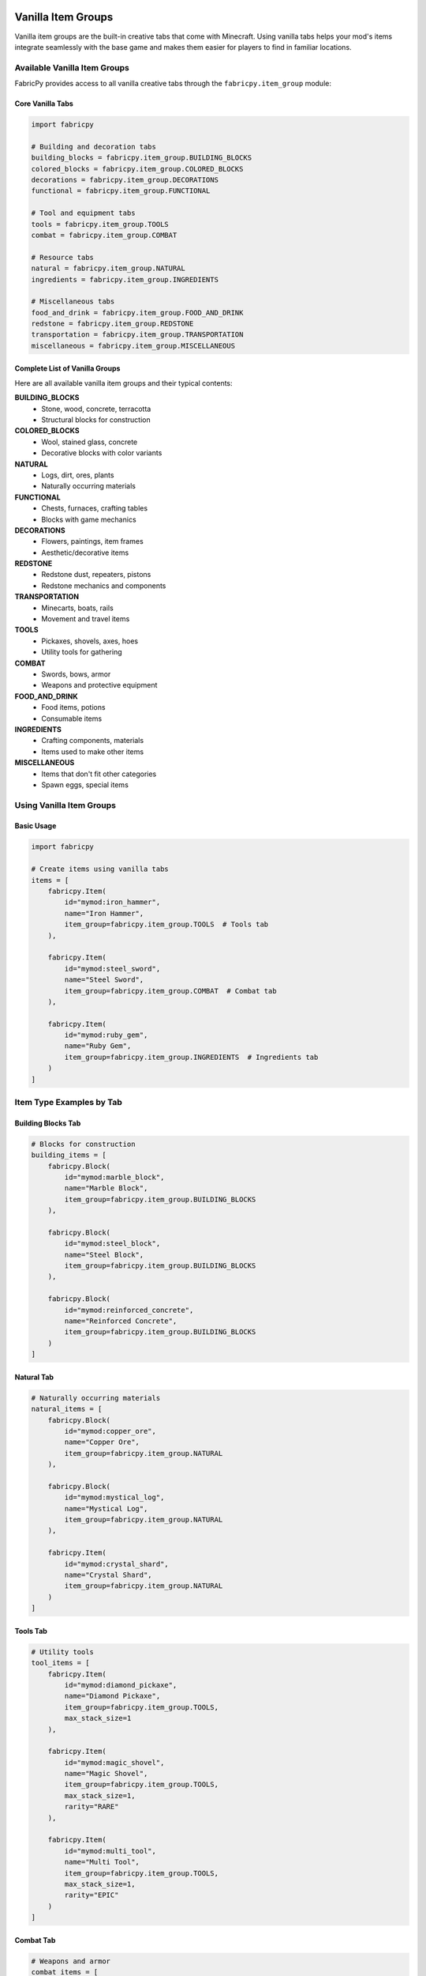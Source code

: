 Vanilla Item Groups
===================

Vanilla item groups are the built-in creative tabs that come with Minecraft. Using vanilla tabs helps your mod's items integrate seamlessly with the base game and makes them easier for players to find in familiar locations.

Available Vanilla Item Groups
-----------------------------

FabricPy provides access to all vanilla creative tabs through the ``fabricpy.item_group`` module:

Core Vanilla Tabs
~~~~~~~~~~~~~~~~~

.. code-block:: python

   import fabricpy

   # Building and decoration tabs
   building_blocks = fabricpy.item_group.BUILDING_BLOCKS
   colored_blocks = fabricpy.item_group.COLORED_BLOCKS  
   decorations = fabricpy.item_group.DECORATIONS
   functional = fabricpy.item_group.FUNCTIONAL

   # Tool and equipment tabs
   tools = fabricpy.item_group.TOOLS
   combat = fabricpy.item_group.COMBAT
   
   # Resource tabs
   natural = fabricpy.item_group.NATURAL
   ingredients = fabricpy.item_group.INGREDIENTS
   
   # Miscellaneous tabs
   food_and_drink = fabricpy.item_group.FOOD_AND_DRINK
   redstone = fabricpy.item_group.REDSTONE
   transportation = fabricpy.item_group.TRANSPORTATION
   miscellaneous = fabricpy.item_group.MISCELLANEOUS

Complete List of Vanilla Groups
~~~~~~~~~~~~~~~~~~~~~~~~~~~~~~~

Here are all available vanilla item groups and their typical contents:

**BUILDING_BLOCKS**
  * Stone, wood, concrete, terracotta
  * Structural blocks for construction
  
**COLORED_BLOCKS**  
  * Wool, stained glass, concrete
  * Decorative blocks with color variants

**NATURAL**
  * Logs, dirt, ores, plants
  * Naturally occurring materials

**FUNCTIONAL**
  * Chests, furnaces, crafting tables
  * Blocks with game mechanics

**DECORATIONS**
  * Flowers, paintings, item frames
  * Aesthetic/decorative items

**REDSTONE**
  * Redstone dust, repeaters, pistons
  * Redstone mechanics and components

**TRANSPORTATION**
  * Minecarts, boats, rails
  * Movement and travel items

**TOOLS**
  * Pickaxes, shovels, axes, hoes
  * Utility tools for gathering

**COMBAT**
  * Swords, bows, armor
  * Weapons and protective equipment

**FOOD_AND_DRINK**
  * Food items, potions
  * Consumable items

**INGREDIENTS**
  * Crafting components, materials
  * Items used to make other items

**MISCELLANEOUS**
  * Items that don't fit other categories
  * Spawn eggs, special items

Using Vanilla Item Groups
-------------------------

Basic Usage
~~~~~~~~~~~

.. code-block:: python

   import fabricpy

   # Create items using vanilla tabs
   items = [
       fabricpy.Item(
           id="mymod:iron_hammer",
           name="Iron Hammer",
           item_group=fabricpy.item_group.TOOLS  # Tools tab
       ),
       
       fabricpy.Item(
           id="mymod:steel_sword",
           name="Steel Sword", 
           item_group=fabricpy.item_group.COMBAT  # Combat tab
       ),
       
       fabricpy.Item(
           id="mymod:ruby_gem",
           name="Ruby Gem",
           item_group=fabricpy.item_group.INGREDIENTS  # Ingredients tab
       )
   ]

Item Type Examples by Tab
-------------------------

Building Blocks Tab
~~~~~~~~~~~~~~~~~~~

.. code-block:: python

   # Blocks for construction
   building_items = [
       fabricpy.Block(
           id="mymod:marble_block",
           name="Marble Block",
           item_group=fabricpy.item_group.BUILDING_BLOCKS
       ),
       
       fabricpy.Block(
           id="mymod:steel_block", 
           name="Steel Block",
           item_group=fabricpy.item_group.BUILDING_BLOCKS
       ),
       
       fabricpy.Block(
           id="mymod:reinforced_concrete",
           name="Reinforced Concrete",
           item_group=fabricpy.item_group.BUILDING_BLOCKS
       )
   ]

Natural Tab
~~~~~~~~~~~

.. code-block:: python

   # Naturally occurring materials
   natural_items = [
       fabricpy.Block(
           id="mymod:copper_ore",
           name="Copper Ore",
           item_group=fabricpy.item_group.NATURAL
       ),
       
       fabricpy.Block(
           id="mymod:mystical_log",
           name="Mystical Log", 
           item_group=fabricpy.item_group.NATURAL
       ),
       
       fabricpy.Item(
           id="mymod:crystal_shard",
           name="Crystal Shard",
           item_group=fabricpy.item_group.NATURAL
       )
   ]

Tools Tab
~~~~~~~~~

.. code-block:: python

   # Utility tools
   tool_items = [
       fabricpy.Item(
           id="mymod:diamond_pickaxe",
           name="Diamond Pickaxe",
           item_group=fabricpy.item_group.TOOLS,
           max_stack_size=1
       ),
       
       fabricpy.Item(
           id="mymod:magic_shovel",
           name="Magic Shovel",
           item_group=fabricpy.item_group.TOOLS,
           max_stack_size=1,
           rarity="RARE"
       ),
       
       fabricpy.Item(
           id="mymod:multi_tool",
           name="Multi Tool",
           item_group=fabricpy.item_group.TOOLS,
           max_stack_size=1,
           rarity="EPIC"
       )
   ]

Combat Tab
~~~~~~~~~~

.. code-block:: python

   # Weapons and armor
   combat_items = [
       fabricpy.Item(
           id="mymod:steel_sword",
           name="Steel Sword",
           item_group=fabricpy.item_group.COMBAT,
           max_stack_size=1
       ),
       
       fabricpy.Item(
           id="mymod:crossbow_enhanced",
           name="Enhanced Crossbow",
           item_group=fabricpy.item_group.COMBAT,
           max_stack_size=1,
           rarity="UNCOMMON"
       ),
       
       fabricpy.Item(
           id="mymod:plate_armor",
           name="Plate Armor",
           item_group=fabricpy.item_group.COMBAT,
           max_stack_size=1,
           rarity="RARE"
       )
   ]

Food and Drink Tab
~~~~~~~~~~~~~~~~~~

.. code-block:: python

   # Consumable food items
   food_items = [
       fabricpy.FoodItem(
           id="mymod:energy_bar",
           name="Energy Bar",
           nutrition=5,
           saturation=6.0,
           item_group=fabricpy.item_group.FOOD_AND_DRINK
       ),
       
       fabricpy.FoodItem(
           id="mymod:healing_potion",
           name="Healing Potion",
           nutrition=0,
           saturation=0,
           always_edible=True,
           item_group=fabricpy.item_group.FOOD_AND_DRINK,
           max_stack_size=16
       ),
       
       fabricpy.FoodItem(
           id="mymod:gourmet_steak",
           name="Gourmet Steak", 
           nutrition=8,
           saturation=12.8,
           meat=True,
           item_group=fabricpy.item_group.FOOD_AND_DRINK
       )
   ]

Ingredients Tab
~~~~~~~~~~~~~~~

.. code-block:: python

   # Crafting materials
   ingredient_items = [
       fabricpy.Item(
           id="mymod:steel_ingot",
           name="Steel Ingot",
           item_group=fabricpy.item_group.INGREDIENTS
       ),
       
       fabricpy.Item(
           id="mymod:magic_dust",
           name="Magic Dust",
           item_group=fabricpy.item_group.INGREDIENTS,
           rarity="UNCOMMON"
       ),
       
       fabricpy.Item(
           id="mymod:circuit_board",
           name="Circuit Board",
           item_group=fabricpy.item_group.INGREDIENTS
       )
   ]

Functional Tab
~~~~~~~~~~~~~~

.. code-block:: python

   # Functional blocks with mechanics
   functional_items = [
       fabricpy.Block(
           id="mymod:auto_smelter",
           name="Auto Smelter", 
           item_group=fabricpy.item_group.FUNCTIONAL
       ),
       
       fabricpy.Block(
           id="mymod:enchanting_altar",
           name="Enchanting Altar",
           item_group=fabricpy.item_group.FUNCTIONAL,
           light_level=12
       ),
       
       fabricpy.Block(
           id="mymod:storage_crate",
           name="Storage Crate",
           item_group=fabricpy.item_group.FUNCTIONAL
       )
   ]

Decorations Tab
~~~~~~~~~~~~~~~

.. code-block:: python

   # Decorative items
   decoration_items = [
       fabricpy.Block(
           id="mymod:crystal_lamp",
           name="Crystal Lamp",
           item_group=fabricpy.item_group.DECORATIONS,
           light_level=15
       ),
       
       fabricpy.Item(
           id="mymod:wall_banner",
           name="Wall Banner",
           item_group=fabricpy.item_group.DECORATIONS
       ),
       
       fabricpy.Block(
           id="mymod:decorative_pillar",
           name="Decorative Pillar",
           item_group=fabricpy.item_group.DECORATIONS
       )
   ]

Complete Vanilla Integration Example
====================================

Here's a complete mod that uses various vanilla tabs appropriately:

.. code-block:: python

   import fabricpy

   # Create mod
   mod = fabricpy.ModConfig(
       mod_id="integrated_mod",
       name="Integrated Mod",
       version="1.0.0", 
       description="Seamlessly integrates with vanilla Minecraft",
       authors=["Integration Expert"]
   )

   # Items organized by vanilla tabs
   all_items = [
       # Building materials
       fabricpy.Block(
           id="integrated_mod:marble_block",
           name="Marble Block",
           item_group=fabricpy.item_group.BUILDING_BLOCKS,
           hardness=2.0,
           resistance=6.0
       ),
       
       fabricpy.Block(
           id="integrated_mod:granite_bricks",
           name="Granite Bricks", 
           item_group=fabricpy.item_group.BUILDING_BLOCKS,
           hardness=1.5,
           resistance=6.0
       ),
       
       # Natural resources
       fabricpy.Block(
           id="integrated_mod:tin_ore",
           name="Tin Ore",
           item_group=fabricpy.item_group.NATURAL,
           hardness=3.0,
           resistance=3.0,
           requires_tool=True
       ),
       
       # Crafting ingredients
       fabricpy.Item(
           id="integrated_mod:tin_ingot",
           name="Tin Ingot",
           item_group=fabricpy.item_group.INGREDIENTS
       ),
       
       fabricpy.Item(
           id="integrated_mod:bronze_ingot", 
           name="Bronze Ingot",
           item_group=fabricpy.item_group.INGREDIENTS
       ),
       
       # Tools
       fabricpy.Item(
           id="integrated_mod:bronze_pickaxe",
           name="Bronze Pickaxe",
           item_group=fabricpy.item_group.TOOLS,
           max_stack_size=1
       ),
       
       fabricpy.Item(
           id="integrated_mod:tin_shovel",
           name="Tin Shovel",
           item_group=fabricpy.item_group.TOOLS,
           max_stack_size=1
       ),
       
       # Combat items
       fabricpy.Item(
           id="integrated_mod:bronze_sword",
           name="Bronze Sword", 
           item_group=fabricpy.item_group.COMBAT,
           max_stack_size=1
       ),
       
       # Food items
       fabricpy.FoodItem(
           id="integrated_mod:tin_can_food",
           name="Canned Food",
           nutrition=6,
           saturation=7.2,
           item_group=fabricpy.item_group.FOOD_AND_DRINK
       ),
       
       # Functional blocks
       fabricpy.Block(
           id="integrated_mod:bronze_furnace", 
           name="Bronze Furnace",
           item_group=fabricpy.item_group.FUNCTIONAL,
           hardness=3.5,
           resistance=3.5
       ),
       
       # Decorative items
       fabricpy.Block(
           id="integrated_mod:tin_lantern",
           name="Tin Lantern",
           item_group=fabricpy.item_group.DECORATIONS,
           light_level=14,
           hardness=1.0
       )
   ]

   # Register all items
   for item in all_items:
       if hasattr(item, 'nutrition'):  # FoodItem
           mod.registerFoodItem(item)
       elif hasattr(item, 'hardness'):  # Block  
           mod.registerBlock(item)
       else:  # Item
           mod.registerItem(item)

   # Compile and run
   mod.compile()
   mod.run()

Best Practices for Vanilla Tabs
-------------------------------

1. **Choose Appropriate Tabs**
   
   * Tools go in TOOLS tab, not MISCELLANEOUS
   * Building materials go in BUILDING_BLOCKS
   * Ores and natural materials go in NATURAL
   * Food items go in FOOD_AND_DRINK

2. **Follow Vanilla Conventions**
   
   * Study where similar vanilla items are placed
   * Maintain consistency with game expectations
   * Don't put items in unexpected locations

3. **Consider Player Experience**
   
   * Players expect to find tools in the tools tab
   * Building blocks should be with other building blocks
   * Keep related items together

4. **Balance Tab Population**
   
   * Don't overload any single tab
   * Spread items appropriately across tabs
   * Use MISCELLANEOUS sparingly

When to Use Vanilla vs Custom Tabs
----------------------------------

**Use Vanilla Tabs When:**
* Items fit naturally into existing categories
* You want seamless integration with vanilla
* You have few items of a particular type
* Your mod extends vanilla functionality

**Use Custom Tabs When:**
* You have many themed items (8+ items)
* Items form a cohesive collection
* You want prominent mod branding
* Items don't fit well in vanilla categories

Common Mistakes
---------------

* **Wrong tab choice**: Putting decorative blocks in TOOLS tab
* **Overusing MISCELLANEOUS**: Should be last resort
* **Ignoring item type**: Food items not in FOOD_AND_DRINK
* **Inconsistent placement**: Similar items in different tabs

Tab Reference Quick Guide
-------------------------

.. code-block:: python

   # Quick reference for common item types
   
   # Raw materials and ores
   item_group=fabricpy.item_group.NATURAL
   
   # Processed materials and components  
   item_group=fabricpy.item_group.INGREDIENTS
   
   # Structural blocks
   item_group=fabricpy.item_group.BUILDING_BLOCKS
   
   # Blocks with mechanics
   item_group=fabricpy.item_group.FUNCTIONAL
   
   # Aesthetic blocks
   item_group=fabricpy.item_group.DECORATIONS
   
   # Utility tools
   item_group=fabricpy.item_group.TOOLS
   
   # Weapons and armor
   item_group=fabricpy.item_group.COMBAT
   
   # Edible items
   item_group=fabricpy.item_group.FOOD_AND_DRINK

Next Steps
----------

* Learn about :doc:`custom-item-groups` for creating your own tabs
* Explore :doc:`creating-items` to understand item creation in detail
* See :doc:`creating-blocks` for block-specific considerations
